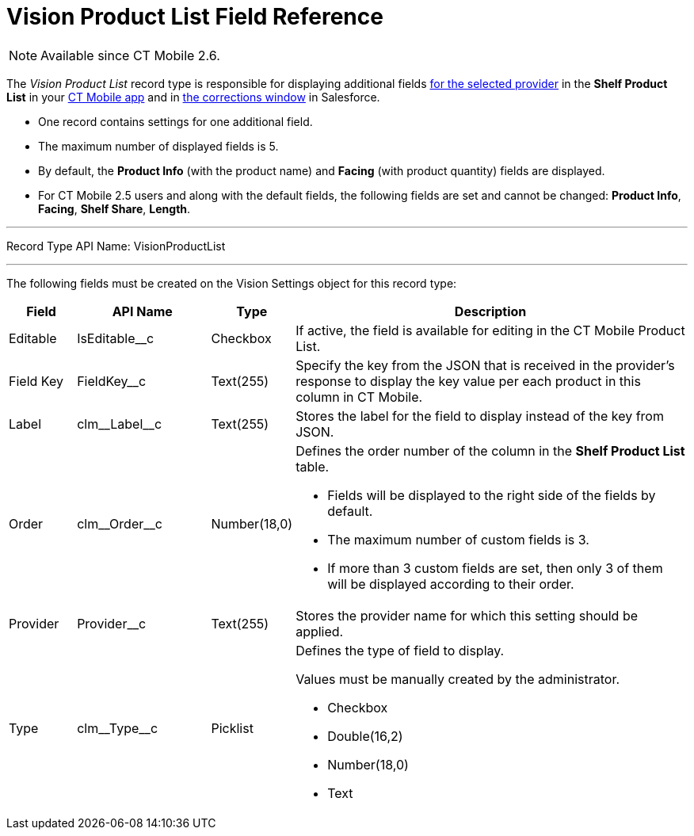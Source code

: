 = Vision Product List Field Reference

[NOTE]
====
Available since CT Mobile 2.6.
====

The _Vision Product List_ record type is responsible for displaying additional fields xref:CT-Vision-IR-for-CT-Mobile-2.8-and-lower/CT-Vision-IR-Administrator-Guide/Getting-Started/Setting-up-Integration-with-the-Image-Recognition-Providers/index.adoc[for the selected provider] in the *Shelf Product List* in your xref:CT-Vision-IR-for-CT-Mobile-2.8-and-lower/CT-Vision-IR-Administrator-Guide/working-with-ct-vision-in-the-ct-mobile-app.adoc#h3_1017582017[CT Mobile app] and in xref:CT-Vision-IR-for-CT-Mobile-2.8-and-lower/CT-Vision-IR-Administrator-Guide/Working-with-CT-Vision-IR-in-Salesforce/corrections-in-shelf-product-list.adoc[the corrections window] in Salesforce.

* One record contains settings for one additional field.
* The maximum number of displayed fields is 5.
* By default, the *Product Info* (with the product name) and *Facing* (with product quantity) fields are displayed.
* For CT Mobile 2.5 users and along with the default fields, the following fields are set and cannot be changed: *Product Info*, *Facing*, *Shelf Share*, *Length*.

'''''

Record Type API Name:  [.apiobject]#VisionProductList#

'''''

The following fields must be created on the [.object]#Vision Settings# object for this record type:

[width="100%",cols="10%,20%,10%,60%"]
|===
|*Field* |*API Name* |*Type* |*Description*

|Editable |[.apiobject]#IsEditable__c# |Checkbox |If active, the field is available for editing in the CT Mobile Product List.

|Field Key |[.apiobject]#FieldKey__c# |Text(255) |Specify the key from the JSON that is received in the provider's response to display the key value per each product in this column in CT Mobile.

|Label |[.apiobject]#clm\__Label__c# |Text(255) |Stores the label for the field to display instead of the key from JSON.

|Order |[.apiobject]#clm\__Order__c# |Number(18,0) a| Defines the order number of the column in the *Shelf Product List* table.

* Fields will be displayed to the right side of the fields by default.
* The maximum number of custom fields is 3.
* If more than 3 custom fields are set, then only 3 of them will be
displayed according to their order.

|Provider |[.apiobject]#Provider__c# |Text(255) |Stores the provider name for which this setting should be applied.

|Type |[.apiobject]#clm\__Type__c# |Picklist a| Defines the type of field to display.

Values must be manually created by the administrator.

* Checkbox
* Double(16,2)
* Number(18,0)
* Text

|===
